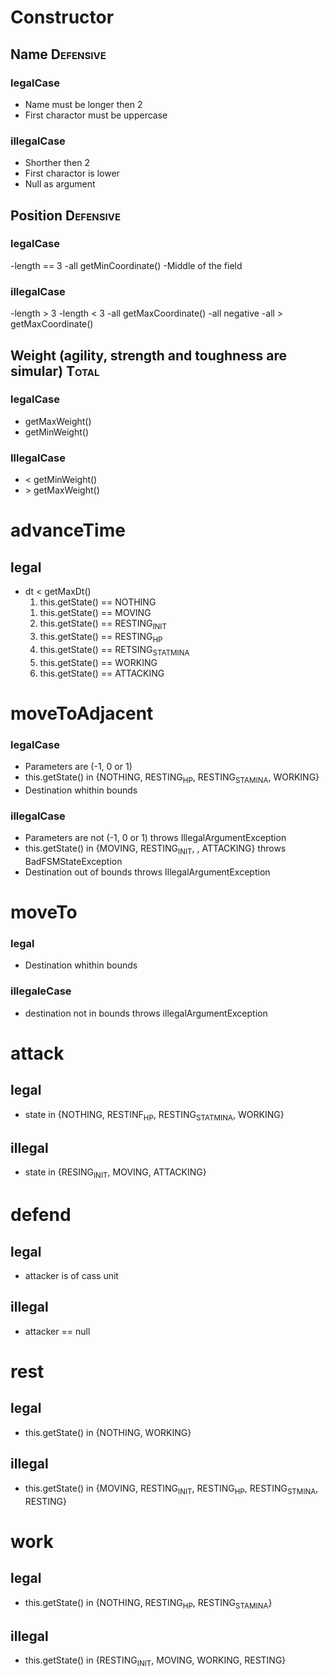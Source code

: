 * Constructor

** Name 							  :Defensive: 

*** legalCase

- Name must be longer then 2
- First charactor must be uppercase

*** illegalCase 

- Shorther then 2
- First charactor is lower
- Null as argument

** Position 							  :Defensive:

*** legalCase

-length == 3
-all getMinCoordinate()
-Middle of the field

*** illegalCase

-length > 3
-length < 3
-all getMaxCoordinate()
-all negative 
-all > getMaxCoordinate()

** Weight  (agility, strength and toughness are simular) 	      :Total:

*** legalCase

- getMaxWeight()
- getMinWeight()

*** IllegalCase

- < getMinWeight()
- > getMaxWeight()


* advanceTime

** legal 

- dt < getMaxDt()
  1) this.getState() == NOTHING
     
     
  2) this.getState() == MOVING
  3) this.getState() == RESTING_INIT
  4) this.getState() == RESTING_HP
  5) this.getState() == RETSING_STATMINA
  6) this.getState() == WORKING
  7) this.getState() == ATTACKING

* moveToAdjacent

*** legalCase

- Parameters are (-1, 0 or 1)
- this.getState() in {NOTHING, RESTING_HP, RESTING_STAMINA, WORKING}
- Destination whithin bounds

*** illegalCase

- Parameters are not (-1, 0 or 1)  throws IllegalArgumentException
- this.getState() in {MOVING, RESTING_INIT, , ATTACKING} throws BadFSMStateException
- Destination out of bounds  throws IllegalArgumentException


* moveTo

*** legal 

- Destination whithin bounds

*** illegaleCase

- destination not in bounds throws illegalArgumentException


* attack

** legal

- state in {NOTHING, RESTINF_HP, RESTING_STATMINA, WORKING}

** illegal

- state in {RESING_INIT, MOVING, ATTACKING}


* defend

** legal

- attacker is of cass unit 

** illegal 

- attacker == null


* rest

** legal

- this.getState() in {NOTHING, WORKING}
  
** illegal 

- this.getState() in {MOVING, RESTING_INIT, RESTING_HP, RESTING_STMINA, RESTING}


* work

** legal  

- this.getState() in {NOTHING, RESTING_HP, RESTING_STAMINA}

** illegal

- this.getState() in {RESTING_INIT, MOVING, WORKING, RESTING}

